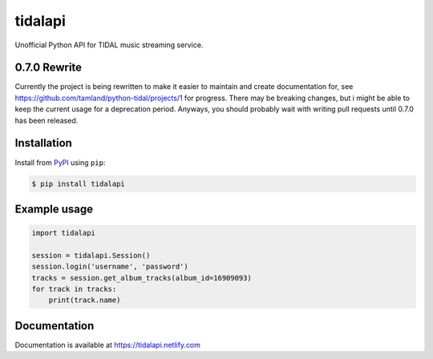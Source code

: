 tidalapi
========

.. image:: https://img.shields.io/pypi/v/tidalapi.svg
    :target: https://pypi.org/project/tidalapi

.. image:: https://api.netlify.com/api/v1/badges/f05c0752-4565-4940-90df-d2b3fe91c84b/deploy-status
    :target: https://tidalapi.netlify.com/

Unofficial Python API for TIDAL music streaming service.



0.7.0 Rewrite
-------------

Currently the project is being rewritten to make it easier to maintain and create documentation for, see https://github.com/tamland/python-tidal/projects/1 for progress. There may be breaking changes, but i might be able to keep the current usage for a deprecation period. Anyways, you should probably wait with writing pull requests until 0.7.0 has been released.

Installation
------------

Install from `PyPI <https://pypi.python.org/pypi/tidalapi/>`_ using ``pip``:

.. code-block:: bash

    $ pip install tidalapi



Example usage
-------------

.. code-block:: python

    import tidalapi

    session = tidalapi.Session()
    session.login('username', 'password')
    tracks = session.get_album_tracks(album_id=16909093)
    for track in tracks:
        print(track.name)


Documentation
-------------

Documentation is available at https://tidalapi.netlify.com
